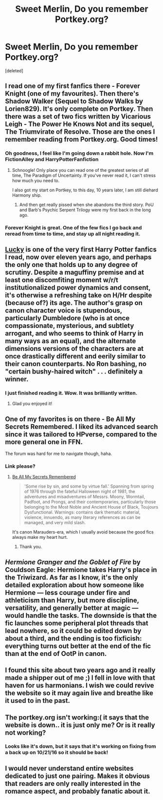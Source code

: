 #+TITLE: Sweet Merlin, Do you remember Portkey.org?

* Sweet Merlin, Do you remember Portkey.org?
:PROPERTIES:
:Score: 28
:DateUnix: 1465849190.0
:DateShort: 2016-Jun-14
:FlairText: Discussion
:END:
[deleted]


** I read one of my first fanfics there - Forever Knight (one of my favourites). Then there's Shadow Walker (Sequel to Shadow Walks by Lorien829). It's only complete on Portkey. Then there was a set of two fics written by Vicarious Leigh - The Power He Knows Not and its sequel, The Triumvirate of Resolve. Those are the ones I remember reading from Portkey.org. Good times!
:PROPERTIES:
:Author: ShamaylA
:Score: 6
:DateUnix: 1465849945.0
:DateShort: 2016-Jun-14
:END:

*** Oh goodness, I feel like I'm going down a rabbit hole. Now I'm FictionAlley and HarryPotterFanfiction
:PROPERTIES:
:Author: DirigiblePlumTart
:Score: 10
:DateUnix: 1465852183.0
:DateShort: 2016-Jun-14
:END:

**** Schnoogle! Only place you can read one of the greatest series of all time, The Paradigm of Uncertainty. If you've never read it, I can't stress how much you need to.

I also got my start on Portkey, to this day, 10 years later, I am still diehard Harmony ship.
:PROPERTIES:
:Author: CharlieDarkness
:Score: 3
:DateUnix: 1465864865.0
:DateShort: 2016-Jun-14
:END:

***** And then get really pissed when she abandons the third story. PoU and Barb's Psychic Serpent Trilogy were my first back in the long ago.
:PROPERTIES:
:Author: BaldBombshell
:Score: 1
:DateUnix: 1465873463.0
:DateShort: 2016-Jun-14
:END:


*** Forever Knight is great. One of the few fics I go back and reread from time to time, and stay up all night reading it.
:PROPERTIES:
:Author: AsianAsshole
:Score: 2
:DateUnix: 1465875932.0
:DateShort: 2016-Jun-14
:END:


** [[http://fanfiction.portkey.org/story/1798/1][Lucky]] is one of the very first Harry Potter fanfics I read, now over eleven years ago, and perhaps the only one that holds up to any degree of scrutiny. Despite a maguffiny premise and at least one discomfiting moment w/r/t institutionalized power dynamics and consent, it's otherwise a refreshing take on H/Hr despite (because of?) its age. The author's grasp on canon character voice is stupendous, particularly Dumbledore (who is at once compassionate, mysterious, and subtlety arrogant, and who seems to think of Harry in many ways as an equal), and the alternate dimensions versions of the characters are at once drastically different and eerily similar to their canon counterparts. No Ron bashing, no "certain bushy-haired witch" . . . definitely a winner.
:PROPERTIES:
:Author: Aristause
:Score: 3
:DateUnix: 1465871260.0
:DateShort: 2016-Jun-14
:END:

*** I just finished reading it. Wow. It was brilliantly written.
:PROPERTIES:
:Author: ShamaylA
:Score: 2
:DateUnix: 1466277910.0
:DateShort: 2016-Jun-18
:END:

**** Glad you enjoyed it!
:PROPERTIES:
:Author: Aristause
:Score: 1
:DateUnix: 1469833647.0
:DateShort: 2016-Jul-30
:END:


** One of my favorites is on there - Be All My Secrets Remembered. I liked its advanced search since it was tailored to HPverse, compared to the more general one in FFN.

The forum was hard for me to navigate though, haha.
:PROPERTIES:
:Author: serenehime
:Score: 2
:DateUnix: 1465869132.0
:DateShort: 2016-Jun-14
:END:

*** Link please?
:PROPERTIES:
:Author: ShamaylA
:Score: 1
:DateUnix: 1465890481.0
:DateShort: 2016-Jun-14
:END:

**** [[http://www.fictionalley.org/authors/la_reine_noire/BAMSR.html][Be All My Secrets Remembered]]

#+begin_quote
  'Some rise by sin, and some by virtue fall.' Spanning from spring of 1976 through the fateful Halloween night of 1981, the adventures and misadventures of Messrs. Moony, Wormtail, Padfoot, and Prongs, and their contemporaries, particularly those belonging to the Most Noble and Ancient House of Black, Toujours Dysfunctional. Warnings: contains dark thematic material, violence, innuendo, as many literary references as can be managed, and very mild slash.
#+end_quote

It's canon Marauders-era, which I usually avoid because the good fics always make my heart hurt.
:PROPERTIES:
:Author: serenehime
:Score: 2
:DateUnix: 1465908440.0
:DateShort: 2016-Jun-14
:END:

***** Thank you.
:PROPERTIES:
:Author: ShamaylA
:Score: 1
:DateUnix: 1465911760.0
:DateShort: 2016-Jun-14
:END:


** /Hermione Granger and the Goblet of Fire/ by Couldson Eagle: Hermione takes Harry's place in the Triwizard. As far as I know, it's the only detailed exploration about how someone like Hermione --- less courage under fire and athleticism than Harry, but more discipline, versatility, and generally better at magic --- would handle the tasks. The downside is that the fic launches some peripheral plot threads that lead nowhere, so it could be edited down by about a third, and the ending is too fixficish: everything turns out better at the end of the fic than at the end of OotP in canon.
:PROPERTIES:
:Author: turbinicarpus
:Score: 3
:DateUnix: 1465865332.0
:DateShort: 2016-Jun-14
:END:


** I found this site about two years ago and it really made a shipper out of me ;) I fell in love with that haven for us harmonians. I wish we could revive the website so it may again live and breathe like it used to in the past.
:PROPERTIES:
:Author: slytherinight
:Score: 1
:DateUnix: 1469355553.0
:DateShort: 2016-Jul-24
:END:


** The portkey.org isn't working:( it says that the website is down.. it is just only me? Or is it really not working?
:PROPERTIES:
:Author: Chunchun87
:Score: 1
:DateUnix: 1477745197.0
:DateShort: 2016-Oct-29
:END:

*** Looks like it's down, but it says that it's working on fixing from a back up on 10/21/16 so it should be back!
:PROPERTIES:
:Author: DirigiblePlumTart
:Score: 1
:DateUnix: 1477940114.0
:DateShort: 2016-Oct-31
:END:


** I would never understand entire websites dedicated to just one pairing. Makes it obvious that readers are only really interested in the romance aspect, and probably fanatic about it.
:PROPERTIES:
:Author: Almavet
:Score: -5
:DateUnix: 1465918986.0
:DateShort: 2016-Jun-14
:END:
